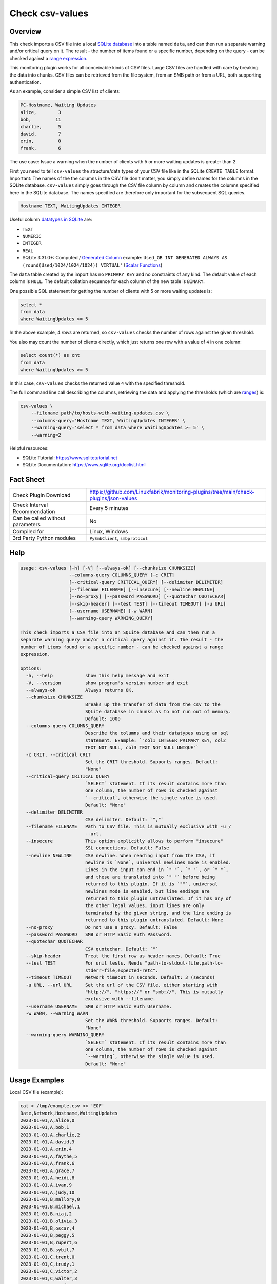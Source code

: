 Check csv-values
================

Overview
--------

This check imports a CSV file into a local `SQLite database <https://www.sqlite.org>`_ into a table named ``data``, and can then run a separate warning and/or critical query on it. The result - the number of items found or a specific number, depending on the query - can be checked against a `range expression <https://github.com/Linuxfabrik/monitoring-plugins#threshold-and-ranges>`_.

This monitoring plugin works for all conceivable kinds of CSV files. Large CSV files are handled with care by breaking the data into chunks. CSV files can be retrieved from the file system, from an SMB path or from a URL, both supporting authentication.

As an example, consider a simple CSV list of clients:

.. code-block:: text

    PC-Hostname, Waiting Updates
    alice,        3
    bob,         11
    charlie,      5
    david,        7
    erin,         0
    frank,        6

The use case: Issue a warning when the number of clients with 5 or more waiting updates is greater than 2.

First you need to tell ``csv-values`` the structure/data types of your CSV file like in the SQLite ``CREATE TABLE`` format. Important: The names of the the columns in the CSV file don't matter, you simply define names for the columns in the SQLite database. ``csv-values`` simply goes through the CSV file column by column and creates the columns specified here in the SQLite database. The names specified are therefore only important for the subsequent SQL queries.

.. code-block:: text

    Hostname TEXT, WaitingUpdates INTEGER

Useful column `datatypes in SQLite <https://www.sqlite.org/datatype3.html>`_ are:

* ``TEXT``
* ``NUMERIC``
* ``INTEGER``
* ``REAL``
* SQLite 3.31.0+: Computed / `Generated Column <https://www.sqlite.org/gencol.html>`_ example: ``Used_GB INT GENERATED ALWAYS AS (round(Used/1024/1024/1024)) VIRTUAL'`` (`Scalar Functions <https://www.sqlite.org/lang_corefunc.html>`_)

The ``data`` table created by the import has no ``PRIMARY KEY`` and no constraints of any kind. The default value of each column is ``NULL``. The default collation sequence for each column of the new table is ``BINARY``. 

One possible SQL statement for getting the number of clients with 5 or more waiting updates is:

.. code-block:: text

    select *
    from data
    where WaitingUpdates >= 5

In the above example, 4 *rows* are returned, so ``csv-values`` checks the number of rows against the given threshold.

You also may count the number of clients directly, which just returns one row with a value of ``4`` in one column:

.. code-block:: text

    select count(*) as cnt
    from data
    where WaitingUpdates >= 5

In this case, ``csv-values`` checks the returned value ``4`` with the specified threshold.

The full command line call describing the columns, retrieving the data and applying the thresholds (which are `ranges <https://github.com/Linuxfabrik/monitoring-plugins#threshold-and-ranges>`_) is:

.. code-block:: bash

    csv-values \
        --filename path/to/hosts-with-waiting-updates.csv \
        --columns-query='Hostname TEXT, WaitingUpdates INTEGER' \
        --warning-query='select * from data where WaitingUpdates >= 5' \
        --warning=2

Helpful resources:

* SQLite Tutorial: https://www.sqlitetutorial.net
* SQLite Documentation: https://www.sqlite.org/doclist.html


Fact Sheet
----------

.. csv-table::
    :widths: 30, 70

    "Check Plugin Download",                "https://github.com/Linuxfabrik/monitoring-plugins/tree/main/check-plugins/json-values"
    "Check Interval Recommendation",        "Every 5 minutes"
    "Can be called without parameters",     "No"
    "Compiled for",                         "Linux, Windows"
    "3rd Party Python modules",             "``PySmbClient``, ``smbprotocol``"


Help
----

.. code-block:: text

    usage: csv-values [-h] [-V] [--always-ok] [--chunksize CHUNKSIZE]
                      --columns-query COLUMNS_QUERY [-c CRIT]
                      [--critical-query CRITICAL_QUERY] [--delimiter DELIMITER]
                      [--filename FILENAME] [--insecure] [--newline NEWLINE]
                      [--no-proxy] [--password PASSWORD] [--quotechar QUOTECHAR]
                      [--skip-header] [--test TEST] [--timeout TIMEOUT] [-u URL]
                      [--username USERNAME] [-w WARN]
                      [--warning-query WARNING_QUERY]

    This check imports a CSV file into an SQLite database and can then run a
    separate warning query and/or a critical query against it. The result - the
    number of items found or a specific number - can be checked against a range
    expression.

    options:
      -h, --help            show this help message and exit
      -V, --version         show program's version number and exit
      --always-ok           Always returns OK.
      --chunksize CHUNKSIZE
                            Breaks up the transfer of data from the csv to the
                            SQLite database in chunks as to not run out of memory.
                            Default: 1000
      --columns-query COLUMNS_QUERY
                            Describe the columns and their datatypes using an sql
                            statement. Example: `"col1 INTEGER PRIMARY KEY, col2
                            TEXT NOT NULL, col3 TEXT NOT NULL UNIQUE"`
      -c CRIT, --critical CRIT
                            Set the CRIT threshold. Supports ranges. Default:
                            "None"
      --critical-query CRITICAL_QUERY
                            `SELECT` statement. If its result contains more than
                            one column, the number of rows is checked against
                            `--critical`, otherwise the single value is used.
                            Default: "None"
      --delimiter DELIMITER
                            CSV delimiter. Default: `","`
      --filename FILENAME   Path to CSV file. This is mutually exclusive with -u /
                            --url.
      --insecure            This option explicitly allows to perform "insecure"
                            SSL connections. Default: False
      --newline NEWLINE     CSV newline. When reading input from the CSV, if
                            newline is `None`, universal newlines mode is enabled.
                            Lines in the input can end in `" "`, `" "`, or `" "`,
                            and these are translated into `" "` before being
                            returned to this plugin. If it is `""`, universal
                            newlines mode is enabled, but line endings are
                            returned to this plugin untranslated. If it has any of
                            the other legal values, input lines are only
                            terminated by the given string, and the line ending is
                            returned to this plugin untranslated. Default: None
      --no-proxy            Do not use a proxy. Default: False
      --password PASSWORD   SMB or HTTP Basic Auth Password.
      --quotechar QUOTECHAR
                            CSV quotechar. Default: `"`
      --skip-header         Treat the first row as header names. Default: True
      --test TEST           For unit tests. Needs "path-to-stdout-file,path-to-
                            stderr-file,expected-retc".
      --timeout TIMEOUT     Network timeout in seconds. Default: 3 (seconds)
      -u URL, --url URL     Set the url of the CSV file, either starting with
                            "http://", "https://" or "smb://". This is mutually
                            exclusive with --filename.
      --username USERNAME   SMB or HTTP Basic Auth Username.
      -w WARN, --warning WARN
                            Set the WARN threshold. Supports ranges. Default:
                            "None"
      --warning-query WARNING_QUERY
                            `SELECT` statement. If its result contains more than
                            one column, the number of rows is checked against
                            `--warning`, otherwise the single value is used.
                            Default: "None"


Usage Examples
--------------

Local CSV file (example):

.. code-block:: bash

    cat > /tmp/example.csv << 'EOF'
    Date,Network,Hostname,WaitingUpdates
    2023-01-01,A,alice,0
    2023-01-01,A,bob,1
    2023-01-01,A,charlie,2
    2023-01-01,A,david,3
    2023-01-01,A,erin,4
    2023-01-01,A,faythe,5
    2023-01-01,A,frank,6
    2023-01-01,A,grace,7
    2023-01-01,A,heidi,8
    2023-01-01,A,ivan,9
    2023-01-01,A,judy,10
    2023-01-01,B,mallory,0
    2023-01-01,B,michael,1
    2023-01-01,B,niaj,2
    2023-01-01,B,olivia,3
    2023-01-01,B,oscar,4
    2023-01-01,B,peggy,5
    2023-01-01,B,rupert,6
    2023-01-01,B,sybil,7
    2023-01-01,C,trent,0
    2023-01-01,C,trudy,1
    2023-01-01,C,victor,2
    2023-01-01,C,walter,3
    2023-01-01,C,wendy,4
    EOF

Checking this local CSV file: WARN if more than 6 hosts in network A have more than 3 waiting updates, and CRIT if more than 2 hosts in networks B and C have more than 4 waiting updates:

.. code-block:: bash

    ./csv-values \
        --filename=tmp/example.csv \
        --columns-query='date TEXT, network TEXT, hostname TEXT, waitingupdates INTEGER' \
        --warning-query='select * from data where network = "A" and WaitingUpdates > 3' \
        --warning=6 \
        --critical-query='select * from data where network <> "A" and WaitingUpdates > 4' \
        --critical=2

Output:

.. code-block:: text

    7 results from warning query `select * from data where network = "A" and WaitingUpdates > 3` [WARNING] and 3 results from critical query `select * from data where network <> "A" and WaitingUpdates > 4` [CRITICAL]

    date       ! network ! hostname ! waitingupdates 
    -----------+---------+----------+----------------
    2023-01-01 ! A       ! erin     ! 4              
    2023-01-01 ! A       ! faythe   ! 5              
    2023-01-01 ! A       ! frank    ! 6              
    2023-01-01 ! A       ! grace    ! 7              
    2023-01-01 ! A       ! heidi    ! 8              
    2023-01-01 ! A       ! ivan     ! 9              
    2023-01-01 ! A       ! judy     ! 10             

    date       ! network ! hostname ! waitingupdates 
    -----------+---------+----------+----------------
    2023-01-01 ! B       ! peggy    ! 5              
    2023-01-01 ! B       ! rupert   ! 6              
    2023-01-01 ! B       ! sybil    ! 7

Checking a remote CSV file on a webserver, plus HTTP basic authentication:

.. code-block:: bash

    ./csv-values \
        --url=http://example.com/example.csv \
        --username=user \
        --password=linuxfabrik
        ...

Checking a remote CSV file on a (not-mounted) samba/cifs share, plus authentication:

.. code-block:: bash

    ./csv-values \
        --url=smb://example.com/share/example.csv \
        --username=user \
        --password=linuxfabrik
        ...


States
------

* WARN if number of rows or single value of ``--warning-query`` is outside ``--warning`` range
* CRIT if number of rows or single value of ``--critical-query`` is outside ``--critical`` range
* Otherwise OK


Perfdata / Metrics
------------------

.. csv-table::
    :widths: 25, 15, 60
    :header-rows: 1
    
    Name,                                       Type,               Description                                           
    cnt_warn,                                   Number,             Number of rows or single value of ``--warning-query``
    cnt_crit,                                   Number,             Number of rows or single value of ``--critical-query``


Credits, License
----------------

* Authors: `Linuxfabrik GmbH, Zurich <https://www.linuxfabrik.ch>`_
* License: The Unlicense, see `LICENSE file <https://unlicense.org/>`_.
